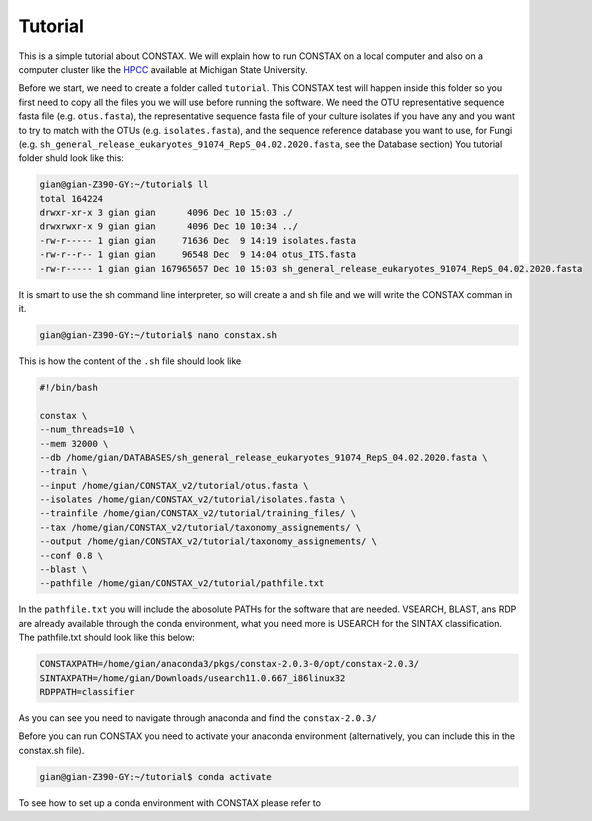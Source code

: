 Tutorial
========

This is a simple tutorial about CONSTAX. We will explain how to run CONSTAX on a
local computer and also on a computer cluster like the `HPCC <https://icer.msu.edu/>`_ available at Michigan State University. 

Before we start, we need to create a folder called ``tutorial``. This CONSTAX test will happen
inside this folder so you first need to copy all the files you we will use before running the
software. We need the OTU representative sequence fasta file (e.g. ``otus.fasta``),
the representative sequence fasta file of your culture isolates if you have any and you want to
try to match with the OTUs (e.g. ``isolates.fasta``), and the sequence reference database you want to use, for Fungi (e.g. ``sh_general_release_eukaryotes_91074_RepS_04.02.2020.fasta``, see the Database section)
You tutorial folder shuld look like this:

.. code-block:: language

    gian@gian-Z390-GY:~/tutorial$ ll
    total 164224
    drwxr-xr-x 3 gian gian      4096 Dec 10 15:03 ./
    drwxrwxr-x 9 gian gian      4096 Dec 10 10:34 ../
    -rw-r----- 1 gian gian     71636 Dec  9 14:19 isolates.fasta
    -rw-r--r-- 1 gian gian     96548 Dec  9 14:04 otus_ITS.fasta
    -rw-r----- 1 gian gian 167965657 Dec 10 15:03 sh_general_release_eukaryotes_91074_RepS_04.02.2020.fasta

It is smart to use the sh command line interpreter, so will create a and sh file and we will
write the CONSTAX comman in it.

.. code-block:: language

    gian@gian-Z390-GY:~/tutorial$ nano constax.sh
    
This is how the content of the ``.sh`` file should look like

.. code-block:: language

    #!/bin/bash

    constax \
    --num_threads=10 \
    --mem 32000 \
    --db /home/gian/DATABASES/sh_general_release_eukaryotes_91074_RepS_04.02.2020.fasta \
    --train \
    --input /home/gian/CONSTAX_v2/tutorial/otus.fasta \
    --isolates /home/gian/CONSTAX_v2/tutorial/isolates.fasta \
    --trainfile /home/gian/CONSTAX_v2/tutorial/training_files/ \
    --tax /home/gian/CONSTAX_v2/tutorial/taxonomy_assignements/ \
    --output /home/gian/CONSTAX_v2/tutorial/taxonomy_assignements/ \
    --conf 0.8 \
    --blast \
    --pathfile /home/gian/CONSTAX_v2/tutorial/pathfile.txt

In the ``pathfile.txt`` you will include the abosolute PATHs for the software that are needed. VSEARCH,
BLAST, ans RDP are already available through the conda environment, what you need more is
USEARCH for the SINTAX classification.
The pathfile.txt should look like this below:

.. code-block:: language

   CONSTAXPATH=/home/gian/anaconda3/pkgs/constax-2.0.3-0/opt/constax-2.0.3/
   SINTAXPATH=/home/gian/Downloads/usearch11.0.667_i86linux32
   RDPPATH=classifier

As you can see you need to navigate through anaconda and find the ``constax-2.0.3/``

Before you can run CONSTAX you need to activate your anaconda environment (alternatively,
you can include this in the constax.sh file).

.. code-block:: language
    
    gian@gian-Z390-GY:~/tutorial$ conda activate

To see how to set up a conda environment with CONSTAX please refer to 














